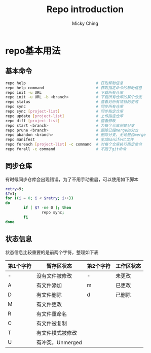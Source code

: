 #+TITLE: Repo introduction
#+AUTHOR: Micky Ching
#+OPTIONS: H:4 ^:nil toc:nil
#+LATEX_CLASS: latex-doc

* repo基本用法
** 基本命令
#+BEGIN_SRC sh
  repo help                               # 获取帮助信息
  repo help command                       # 获取指定命令的帮助信息
  repo init -u URL                        # 下载所有仓库
  repo init -u URL -b <branch>            # 下载所有仓库的某个分支
  repo status                             # 查看对所有项目的更改
  repo sync                               # 同步所有仓库
  repo sync [project-list]                # 同步指定仓库
  repo update [project-list]              # 上传指定仓库
  repo diff [project-list]                # 查看修改
  repo start <branch>                     # 为每个仓库创建分支
  repo prune <branch>                     # 删除已经merge的分支
  repo abandon <branch>                   # 删除分支，无论是否merge
  repo manifest                           # 生成manifest文件
  repo foreach [project-list] -c command  # 对每个仓库执行指定命令
  repo forall -c command                  # 不限于git命令
#+END_SRC
** 同步仓库
有时候同步仓库会出现错误，为了不用手动重启，可以使用如下脚本
#+BEGIN_SRC sh
  retry=9;
  $?=1;
  for ((i = 0; i < $retry; i++))
  do
          if [ $? -ne 0 ]; then
                  repo sync;
          fi
  done
#+END_SRC

** 状态信息
状态信息比较重要的是前两个字符，整理如下表
| 第1个字符 | 暂存区状态       | 第2个字符 | 工作区状态 |
|-----------+------------------+-----------+------------|
| -         | 没有文件被修改   | -         | 未更改     |
| A         | 有文件添加       | m         | 已更改     |
| D         | 有文件删除       | d         | 已删除     |
| M         | 有文件更改       |           |            |
| R         | 有文件重命名     |           |            |
| C         | 有文件被复制     |           |            |
| T         | 有文件模式被修改 |           |            |
| U         | 有冲突，Unmerged |           |            |
